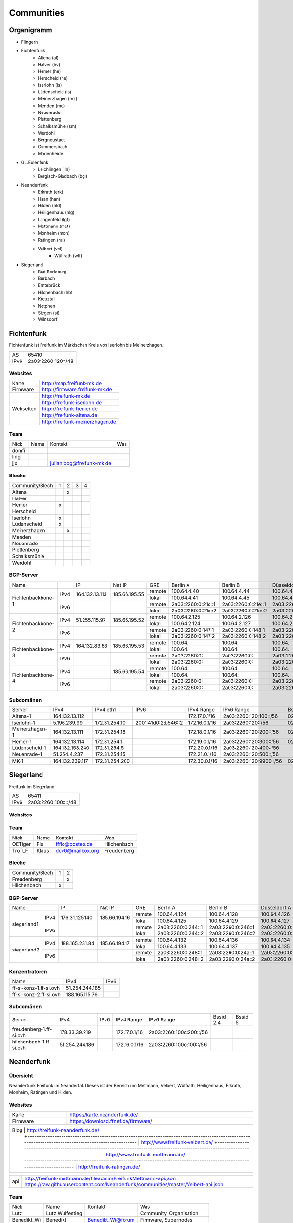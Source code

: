 Communities
===========

Organigramm
-----------

* Flingern
* Fichtenfunk
    * Altena (al)
    * Halver (hv)
    * Hemer (he)
    * Herscheid (he)
    * Iserlohn (is)
    * Lüdenscheid (ls)
    * Meinerzhagen (mz)
    * Menden (md)
    * Neuenrade
    * Plettenberg
    * Schalksmühle (sm)
    * Werdohl
    * Bergneustadt
    * Gummersbach
    * Marienheide
* GL.Eulenfunk
    * Leichlingen (lln)
    * Bergisch-Gladbach (bgl)
* Neanderfunk
    * Erkrath (erk)
    * Haan (han)
    * Hilden (hld)
    * Heiligenhaus (hlg)
    * Langenfeld (lgf)
    * Mettmann (met)
    * Monheim (mon)
    * Ratingen (rat)
    * Velbert (vel)
	* Wülfrath (wlf)
* Siegerland
    * Bad Berleburg
    * Burbach
    * Erntebrück
    * Hilchenbach (hb)
    * Kreuztal
    * Netphen
    * Siegen (si)
    * Wilnsdorf

Fichtenfunk
-----------

Fichtenfunk ist Freifunk im Märkischen Kreis von Iserlohn bis Meinerzhagen.

+---------+--------------------+
|AS       | 65410              |
+---------+--------------------+
|IPv6     | 2a03:2260:120::/48 |
+---------+--------------------+

Websites
^^^^^^^^

+---------+-------------------------------+
|Karte    | http://map.freifunk-mk.de     |
+---------+-------------------------------+
|Firmware |http://firmware.freifunk-mk.de |
+---------+-------------------------------+
|Webseiten|http://freifunk-mk.de          |
+         +-------------------------------+
|         |http://freifunk-iserlohn.de    |
+         +-------------------------------+
|         |http://freifunk-hemer.de       |
+         +-------------------------------+
|         |http://freifunk-altena.de      |
+         +-------------------------------+
|         |http://freifunk-meinerzhagen.de|
+---------+-------------------------------+

Team
^^^^

+------------+---------------+----------------------------------+------------------------------------------------+
|Nick        |Name           |Kontakt                           |Was                                             |
+------------+---------------+----------------------------------+------------------------------------------------+
|domfi       |               |                                  |                                                |
+------------+---------------+----------------------------------+------------------------------------------------+
|ling        |               |                                  |                                                |
+------------+---------------+----------------------------------+------------------------------------------------+
|jjx         |               |julian.bog@freifunk-mk.de         |                                                |
+------------+---------------+----------------------------------+------------------------------------------------+

Bleche
^^^^^^

+-----------------+-+-+-+-+
|Community/Blech  |1|2|3|4|
+-----------------+-+-+-+-+
|Altena           | |x| | |
+-----------------+-+-+-+-+
|Halver           | | | | |
+-----------------+-+-+-+-+
|Hemer            |x| | | |
+-----------------+-+-+-+-+
|Herscheid        | | | | |
+-----------------+-+-+-+-+
|Iserlohn         |x| | | |
+-----------------+-+-+-+-+
|Lüdenscheid      |x| | | |
+-----------------+-+-+-+-+
|Meinerzhagen     | |x| | |
+-----------------+-+-+-+-+
|Menden           | | | | |
+-----------------+-+-+-+-+
|Neuenrade        | | | | |
+-----------------+-+-+-+-+
|Plettenberg      | | | | |
+-----------------+-+-+-+-+
|Schalksmühle     | | | | |
+-----------------+-+-+-+-+
|Werdohl          | | | | |
+-----------------+-+-+-+-+

BGP-Server
^^^^^^^^^^

+-----------------+----+--------------+-------------+------+------------------+------------------+------------------+------------------+
|Name             |    |IP            |Nat IP       |GRE   |Berlin A          |Berlin B          |Düsseldorf A      |Düsseldorf B      |
+-----------------+----+--------------+-------------+------+------------------+------------------+------------------+------------------+
|                 |    |              |             |remote|100.64.4.40       |100.64.4.44       |100.64.4.42       |100.64.4.46       |
|                 |IPv4|164.132.13.113|185.66.195.55+------+------------------+------------------+------------------+------------------+
|                 |    |              |             |lokal |100.64.4.41       |100.64.4.45       |100.64.4.43       |100.64.4.47       |
|Fichtenbackbone-1+----+--------------+-------------+------+------------------+------------------+------------------+------------------+
|                 |    |              |             |remote|2a03:2260:0:21c::1|2a03:2260:0:21e::1|2a03:2260:0:21d::1|2a03:2260:0:21f::1|
|                 |IPv6|              |             +------+------------------+------------------+------------------+------------------+
|                 |    |              |             |lokal |2a03:2260:0:21c::2|2a03:2260:0:21e::2|2a03:2260:0:21d::2|2a03:2260:0:21f::2|
+-----------------+----+--------------+-------------+------+------------------+------------------+------------------+------------------+
|                 |    |              |             |remote|100.64.2.125      |100.64.2.126      |100.64.2.128      |100.64.2.131      |
|                 |IPv4|51.255.115.97 |185.66.195.52+------+------------------+------------------+------------------+------------------+
|                 |    |              |             |lokal |100.64.2.124      |100.64.2.127      |100.64.2.129      |100.64.2.130      |
|Fichtenbackbone-2+----+--------------+-------------+------+------------------+------------------+------------------+------------------+
|                 |    |              |             |remote|2a03:2260:0:147:1 |2a03:2260:0:148:1 |2a03:2260:0:149:1 |2a03:2260:0:14a:1 |
|                 |IPv6|              |             +------+------------------+------------------+------------------+------------------+
|                 |    |              |             |lokal |2a03:2260:0:147:2 |2a03:2260:0:148:2 |2a03:2260:0:149:2 |2a03:2260:0:14a:2 |
+-----------------+----+--------------+-------------+------+------------------+------------------+------------------+------------------+
|                 |    |              |             |remote|100.64.           |100.64.           |100.64.           |100.64.           |
|                 |IPv4|164.132.83.63 |185.66.195.53+------+------------------+------------------+------------------+------------------+
|                 |    |              |             |lokal |100.64.           |100.64.           |100.64.           |100.64.           |
|Fichtenbackbone-3+----+--------------+-------------+------+------------------+------------------+------------------+------------------+
|                 |    |              |             |remote|2a03:2260:0:      |2a03:2260:0:      |2a03:2260:0:      |2a03:2260:0:      |
|                 |IPv6|              |             +------+------------------+------------------+------------------+------------------+
|                 |    |              |             |lokal |2a03:2260:0:      |2a03:2260:0:      |2a03:2260:0:      |2a03:2260:0:      |
+-----------------+----+--------------+-------------+------+------------------+------------------+------------------+------------------+
|                 |    |              |             |remote|100.64.           |100.64.           |100.64.           |100.64.           |
|                 |IPv4|              |185.66.195.54+------+------------------+------------------+------------------+------------------+
|                 |    |              |             |lokal |100.64.           |100.64.           |100.64.           |100.64.           |
|Fichtenbackbone-4+----+--------------+-------------+------+------------------+------------------+------------------+------------------+
|                 |    |              |             |remote|2a03:2260:0:      |2a03:2260:0:      |2a03:2260:0:      |2a03:2260:0:      |
|                 |IPv6|              |             +------+------------------+------------------+------------------+------------------+
|                 |    |              |             |lokal |2a03:2260:0:      |2a03:2260:0:      |2a03:2260:0:      |2a03:2260:0:      |
+-----------------+----+--------------+-------------+------+------------------+------------------+------------------+------------------+

Subdomänen
^^^^^^^^^^

+--------------+----------------+--------------+-------------------+-------------+-----------------------+-----------------+-----------------+
|Server        |IPv4            |IPv4 eth1     |IPv6               |IPv4 Range   |IPv6 Range             |Bssid 2.4        |Bssid 5          |
+--------------+----------------+--------------+-------------------+-------------+-----------------------+-----------------+-----------------+
|Altena-1      |164.132.13.112  |              |                   |172.17.0.1/16|2a03:2260:120:100::/56 |02:ff:13:37:fe:04|02:ff:13:37:fe:05|
+--------------+----------------+--------------+-------------------+-------------+-----------------------+-----------------+-----------------+
|Iserlohn-1    |5.196.239.99    |172.31.254.10 |2001:41d0:2:b546::2|172.16.0.1/16|2a03:2260:120::/56     |02:ff:13:37:fe:03|02:ff:13:37:fe:04|
+--------------+----------------+--------------+-------------------+-------------+-----------------------+-----------------+-----------------+
|Meinerzhagen-1|164.132.13.111  |172.31.254.18 |                   |172.18.0.1/16|2a03:2260:120:200::/56 |02:ff:13:37:fe:05|02:ff:13:37:fe:06|
+--------------+----------------+--------------+-------------------+-------------+-----------------------+-----------------+-----------------+
|Hemer-1       |164.132.13.114  |172.31.254.1  |                   |172.19.0.1/16|2a03:2260:120:300::/56 |02:ff:13:37:fe:05|02:ff:13:37:fe:07|
+--------------+----------------+--------------+-------------------+-------------+-----------------------+-----------------+-----------------+
|Lüdenscheid-1 |164.132.153.240 |172.31.254.5  |                   |172.20.0.1/16|2a03:2260:120:400::/56 |                 |                 |
+--------------+----------------+--------------+-------------------+-------------+-----------------------+-----------------+-----------------+
|Neuenrade-1   |51.254.4.237    |172.31.254.15 |                   |172.21.0.1/16|2a03:2260:120:500::/56 |                 |                 |
+--------------+----------------+--------------+-------------------+-------------+-----------------------+-----------------+-----------------+
|              |                |              |                   |             |                       |                 |                 |
+--------------+----------------+--------------+-------------------+-------------+-----------------------+-----------------+-----------------+
|MK-1          |164.132.239.117 |172.31.254.200|                   |172.30.0.1/16|2a03:2260:120:9900::/56|02:ff:13:37:fe:99|                 |
+--------------+----------------+--------------+-------------------+-------------+-----------------------+-----------------+-----------------+

Siegerland
-----------

Freifunk im Siegerland

+---------+---------------------+
|AS       | 65411               |
+---------+---------------------+
|IPv6     | 2a03:2260:100c::/48 |
+---------+---------------------+

Websites
^^^^^^^^

+---------+-------------------------------+
|Karte    | http://map.ff-si.ovh           |
+---------+-------------------------------+
|Firmware |http://firmware.freifunk-mk.de |
+---------+-------------------------------+
|Webseiten|http://freifunk-siegen.de      |
+         +-------------------------------+
|         |http://freifunk-siegerland.de  |
+---------+-------------------------------+

Team
^^^^

+------------+---------------+----------------------------------+------------------------------------------------+
|Nick        |Name           |Kontakt                           |Was                                             |
+------------+---------------+----------------------------------+------------------------------------------------+
|OETiger     |Flo            |ffflo@posteo.de                   |Hilchenbach                                     |
+------------+---------------+----------------------------------+------------------------------------------------+
|TroTLF      |Klaus          |dev0@mailbox.org                  |Freudenberg                                     |
+------------+---------------+----------------------------------+------------------------------------------------+

Bleche
^^^^^^

+-----------------+-+-+
|Community/Blech  |1|2|
+-----------------+-+-+
|Freudenberg      | |x|
+-----------------+-+-+
|Hilchenbach      |x| |
+-----------------+-+-+

BGP-Server
^^^^^^^^^^

+-----------------+----+--------------+-------------+------+------------------+------------------+------------------+------------------+
|Name             |    |IP            |Nat IP       |GRE   |Berlin A          |Berlin B          |Düsseldorf A      |Düsseldorf B      |
+-----------------+----+--------------+-------------+------+------------------+------------------+------------------+------------------+
|                 |    |              |             |remote|100.64.4.124      |100.64.4.128      |100.64.4.126      |100.64.4.130      |
|                 |IPv4|176.31.125.140|185.66.194.16+------+------------------+------------------+------------------+------------------+
|                 |    |              |             |lokal |100.64.4.125      |100.64.4.129      |100.64.4.127      |100.64.4.131      |
|      siegerland1+----+--------------+-------------+------+------------------+------------------+------------------+------------------+
|                 |    |              |             |remote|2a03:2260:0:244::1|2a03:2260:0:246::1|2a03:2260:0:245::1|2a03:2260:0:247::1|
|                 |IPv6|              |             +------+------------------+------------------+------------------+------------------+
|                 |    |              |             |lokal |2a03:2260:0:244::2|2a03:2260:0:246::2|2a03:2260:0:245::2|2a03:2260:0:247::2|
+-----------------+----+--------------+-------------+------+------------------+------------------+------------------+------------------+
|                 |    |              |             |remote|100.64.4.132      |100.64.4.136      |100.64.4.134      |100.64.4.138      |
|                 |IPv4|188.165.231.84|185.66.194.17+------+------------------+------------------+------------------+------------------+
|                 |    |              |             |lokal |100.64.4.133      |100.64.4.137      |100.64.4.135      |100.64.4.139      |
|      siegerland2+----+--------------+-------------+------+------------------+------------------+------------------+------------------+
|                 |    |              |             |remote|2a03:2260:0:248::1|2a03:2260:0:24a::1|2a03:2260:0:249::1|2a03:2260:0:24b::1|
|                 |IPv6|              |             +------+------------------+------------------+------------------+------------------+
|                 |    |              |             |lokal |2a03:2260:0:248::2|2a03:2260:0:24a::2|2a03:2260:0:249::2|2a03:2260:0:24b::2|
+-----------------+----+--------------+-------------+------+------------------+------------------+------------------+------------------+

Konzentratoren
^^^^^^^^^^^^^^

+-----------------------+----------------+-------------------+
|Name                   |IPv4            |IPv6               |
+-----------------------+----------------+-------------------+
|ff-si-konz-1.ff-si.ovh |51.254.244.185  |                   |
+-----------------------+----------------+-------------------+
|ff-si-konz-2.ff-si.ovh |188.165.115.76  |                   |
+-----------------------+----------------+-------------------+

Subdomänen
^^^^^^^^^^

+-----------------------+----------------+-------------------+-------------+------------------------+-----------------+-----------------+
|Server                 |IPv4            |IPv6               |IPv4 Range   |IPv6 Range              |Bssid 2.4        |Bssid 5          |
+-----------------------+----------------+-------------------+-------------+------------------------+-----------------+-----------------+
|freudenberg-1.ff-si.ovh|178.33.39.219   |                   |172.17.0.1/16|2a03:2260:100c:200::/56 |                 |                 |
+-----------------------+----------------+-------------------+-------------+------------------------+-----------------+-----------------+
|hilchenbach-1.ff-si.ovh|51.254.244.186  |                   |172.16.0.1/16|2a03:2260:100c:100::/56 |                 |                 |
+-----------------------+----------------+-------------------+-------------+------------------------+-----------------+-----------------+

Neanderfunk
-----------

Übersicht
^^^^^^^^^

Neanderfunk Freifunk im Neandertal. Dieses ist der Bereich um Mettmann, Velbert, Wülfrath, Heiligenhaus, Erkrath, Monheim, Ratingen und Hilden.

Websites
^^^^^^^^

+--------+-----------------------------------------------------------------------------------------------------------------------------------------------------+
|Karte   | https://karte.neanderfunk.de/                                                                                                                       |
+--------+-----------------------------------------------------------------------------------------------------------------------------------------------------+
|Firmware| https://download.ffnef.de/firmware/                                                                                                                 |
+--------+-----------------------------------------------------------------------------------------------------------------------------------------------------+
|Blog    | http://freifunk-neanderfunk.de/                                                                                                                     |
|        +-----------------------------------------------------------------------------------------------------------------------------------------------------+
|        | http://www.freifunk-velbert.de/                                                                                                                     |
|        +-----------------------------------------------------------------------------------------------------------------------------------------------------+
|        |http://www.freifunk-mettmann.de/                                                                                                                     |
|        +-----------------------------------------------------------------------------------------------------------------------------------------------------+
|        | http://freifunk-ratingen.de/                                                                                                                        |
+--------------------------------------------------------------------------------------------------------------------------------------------------------------+



+--------+-----------------------------------------------------------------------------------------------------------------------------------------------------+
|api     | http://freifunk-mettmann.de/fileadmin/FreifunkMettmann-api.json https://raw.githubusercontent.com/Neanderfunk/communities/master/Velbert-api.json   |
+--------+-----------------------------------------------------------------------------------------------------------------------------------------------------+

Team
^^^^

+------------+------------------+----------------------------------+------------------------------------------------+
|Nick        |Name              |Kontakt                           |Was                                             |
+------------+------------------+----------------------------------+------------------------------------------------+
|Lutz        |Lutz Wulfestieg   |                                  |Community, Organisation                         |
+------------+------------------+----------------------------------+------------------------------------------------+
|Benedikt_Wi |Benedikt          | Benedikt_Wi@forum                |Firmware, Supernodes                            |
+------------+------------------+----------------------------------+------------------------------------------------+
|plaste      |Stephan           | plaste@forum                     |Dokumentation, Supernodes                       |
+------------+------------------+----------------------------------+------------------------------------------------+



BGP-Server
^^^^^^^^^^

+---------+-----------+
|AS       |64863      |
+---------+-----------+



->TBD<-



Düsseldorf-Flingern
-------------------

Übersicht
^^^^^^^^^

Freifunk-Flingern ist ein Düsseldorfer Projekt welches als Ziele sich den bau von möglichst stark vernetzten Meshes gesetzt hat.
Es sollen möglichst große Mesh-Wolken gebaut werden, die vergleichsweise wenige (aber kräftige) VPN-Uplinks haben.
Bei der Versorgung von Geflüchtetenunterkünften ist die Nutzung von bestehender Freifunk-Technik (im Rahmen des PPA und des MoU) Zielvorgabe,
um nicht nur als "Graswurzel-Internetprovider" aufzutreten, sondern echten Freifunk zu den Refugees zu bringen.

Websites
^^^^^^^^

+--------+-------------------------+
|Karte   | http://map.ffdus.de/    |
+--------+-------------------------+
|Firmware| http://images.ffdus.de/ |
+--------+-------------------------+
|Projekt | http://www.twin.world/  |
+--------+-------------------------+
|Blog    | http://www.ffdus.de     |
+--------+-------------------------+

BGP-Server
^^^^^^^^^^

+---------+-----------+
|AS       |65125      |
+---------+-----------+


Table: broken!

+-----------------+----+--------------+-------------+------+------------------+------------------+------------------+------------------+
|Name             |    |IPvserver     |IPffrl       |GRE   |Berlin A          |Berlin B          |Düsseldorf A      |Düsseldorf B      |
+-----------------+----+--------------+-------------+------+------------------+------------------+------------------+------------------+
|                 |    |              |             |remote|100.64.2.200      |100.64.2.202      |100.64.2.204      |100.64.2.206      |
|                 |IPv4|51.255.150.68 |185.66.195.64+------+------------------+------------------+------------------+------------------+
|                 |    |              |             |lokal |100.64.2.201      |100.64.2.203      |100.64.2.205      |100.64.2.207      |
|Flingern-1       +----+--------------+-------------+------+------------------+------------------+------------------+------------------+
|                 |    |              |             |remote|2a03:2260:0:16e::1|2a03:2260:0:16f::1|2a03:2260:0:170::1|2a03:2260:0:171::1|
|                 |IPv6|              |             +------+------------------+------------------+------------------+------------------+
|                 |    |              |             |lokal |2a03:2260:0:16e::2|2a03:2260:0:16f::2|2a03:2260:0:170::2|2a03:2260:0:172::2|
+-----------------+----+--------------+-------------+------+------------------+------------------+------------------+------------------+
|                 |    |              |185.66.195.65|remote|100.64.4.40       |100.64.4.44       |100.64.4.42       |100.64.4.46       |
|                 |IPv4|5.196.239.99  +-------------+------+------------------+------------------+------------------+------------------+
|                 |    |              |             |lokal |100.64.4.41       |100.64.4.45       |100.64.4.43       |100.64.4.47       |
|Flingern-2       +----+--------------+-------------+------+------------------+------------------+------------------+------------------+
|                 |    |              |             |remote|2a03:2260:122::1  |2a03:2260:0:21e::1|2a03:2260:0:21d::1|2a03:2260:0:21f::1|
|                 |IPv6|              |             +------+------------------+------------------+------------------+------------------+
|                 |    |              |             |lokal |2a03:2260:122::2  |2a03:2260:0:21e::2|2a03:2260:0:21d::2|2a03:2260:0:21f::2|
+-----------------+----+--------------+-------------+------+------------------+------------------+------------------+------------------+


Subdomänen
^^^^^^^^^^

+--------------+-------------+-------------------------+---------------------+------------+----------------------------------+------------------------+
|Server        |IPv4         |IPv6 int                 |IPv6 ext             |nextnode v4 | nextnode v6                      |DHCP v4                 |
+--------------+-------------+-------------------------+---------------------+------------+----------------------------------+------------------------+
|w0-9          |10.155.0.0/20|fda0:747e:ab29:9375::/64 |(2a03:2260:122::/48) |10.155.0.1  | fda0:747e:ab29:9375::1172.17.1.1 |10.155.1.0-10.155.7.255 |
+--------------+-------------+-------------------------+---------------------+------------+----------------------------------+------------------------+

Team
^^^^

+------------+------------------+----------------------------------+------------------------------------------------+
|Nick        |Name              |Kontakt                           |Was                                             |
+------------+------------------+----------------------------------+------------------------------------------------+
|Trickster   |Silas             |trickster@forum                   |Geld, Logistik, Unterkünfte, Routerdaten        |
+------------+------------------+----------------------------------+------------------------------------------------+
|mst         |mathias           |                                  |Uplinks, Offloader, Neurouter                   |
+------------+------------------+----------------------------------+------------------------------------------------+
|Frankth     |Frank             |                                  |Dokumentation, Coaching                         |
+------------+------------------+----------------------------------+------------------------------------------------+
|Adorfer     |Andreas           |adorfer@forum adorferen@gmail.com |Firmware, Ourdoorinstallationen                 |
+------------+------------------+----------------------------------+------------------------------------------------+

GL.Eulenfunk
------------

Übersicht
^^^^^^^^^

GL.Eulenfunk ist eine Untergruppe von Freifunk GL (Freifunk im Rheinisch-Bergischen Kreis). Dort sind die Städte Leichlingen und Bergisch Gladbach mit eigenen Supernodes vertreten, während die anderen Städte in der Domäne GL.Wupper Resourcen beziehen.

Websites
^^^^^^^^

+--------+-----------------------------------+
|Karte   | https://map.ffgl.eu/              |
+--------+-----------------------------------+
|Firmware| http://firmware.ffgl.eu/          |
+--------+-----------------------------------+
|Webseite| https://freifunk-leichlingen.net/ |
+--------+-----------------------------------+


Team
^^^^

+------------+------------------+----------------------------------+------------------------------------------------+
|Nick        |Name              |Kontakt                           |Was                                             |
+------------+------------------+----------------------------------+------------------------------------------------+
|Frank       |Frank             |frank@forum                       |Eisen, Neurouter                                |
+------------+------------------+----------------------------------+------------------------------------------------+
|PetaByteBoy |Milan             |petabyteboy@forum                 |Eulenfunk-Karten, VMs                           |
+------------+------------------+----------------------------------+------------------------------------------------+
